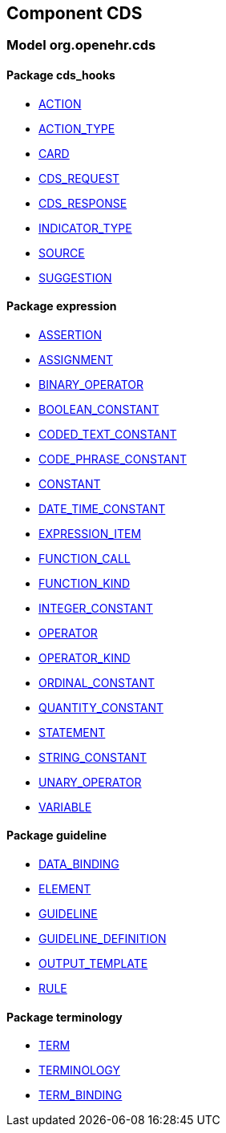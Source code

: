 
== Component CDS

=== Model org.openehr.cds

==== Package cds_hooks

[.xcode]
* link:/releases/CDS/{cds_release}/cds_hooks.html#_action_class[ACTION^]
[.xcode]
* link:/releases/CDS/{cds_release}/cds_hooks.html#_action_type_enumeration[ACTION_TYPE^]
[.xcode]
* link:/releases/CDS/{cds_release}/cds_hooks.html#_card_class[CARD^]
[.xcode]
* link:/releases/CDS/{cds_release}/cds_hooks.html#_cds_request_class[CDS_REQUEST^]
[.xcode]
* link:/releases/CDS/{cds_release}/cds_hooks.html#_cds_response_class[CDS_RESPONSE^]
[.xcode]
* link:/releases/CDS/{cds_release}/cds_hooks.html#_indicator_type_enumeration[INDICATOR_TYPE^]
[.xcode]
* link:/releases/CDS/{cds_release}/cds_hooks.html#_source_class[SOURCE^]
[.xcode]
* link:/releases/CDS/{cds_release}/cds_hooks.html#_suggestion_class[SUGGESTION^]

==== Package expression

[.xcode]
* link:/releases/CDS/{cds_release}/expression.html#_assertion_class[ASSERTION^]
[.xcode]
* link:/releases/CDS/{cds_release}/expression.html#_assignment_class[ASSIGNMENT^]
[.xcode]
* link:/releases/CDS/{cds_release}/expression.html#_binary_operator_class[BINARY_OPERATOR^]
[.xcode]
* link:/releases/CDS/{cds_release}/expression.html#_boolean_constant_class[BOOLEAN_CONSTANT^]
[.xcode]
* link:/releases/CDS/{cds_release}/expression.html#_coded_text_constant_class[CODED_TEXT_CONSTANT^]
[.xcode]
* link:/releases/CDS/{cds_release}/expression.html#_code_phrase_constant_class[CODE_PHRASE_CONSTANT^]
[.xcode]
* link:/releases/CDS/{cds_release}/expression.html#_constant_class[CONSTANT^]
[.xcode]
* link:/releases/CDS/{cds_release}/expression.html#_date_time_constant_class[DATE_TIME_CONSTANT^]
[.xcode]
* link:/releases/CDS/{cds_release}/expression.html#_expression_item_class[EXPRESSION_ITEM^]
[.xcode]
* link:/releases/CDS/{cds_release}/expression.html#_function_call_class[FUNCTION_CALL^]
[.xcode]
* link:/releases/CDS/{cds_release}/expression.html#_function_kind_enumeration[FUNCTION_KIND^]
[.xcode]
* link:/releases/CDS/{cds_release}/expression.html#_integer_constant_class[INTEGER_CONSTANT^]
[.xcode]
* link:/releases/CDS/{cds_release}/expression.html#_operator_class[OPERATOR^]
[.xcode]
* link:/releases/CDS/{cds_release}/expression.html#_operator_kind_enumeration[OPERATOR_KIND^]
[.xcode]
* link:/releases/CDS/{cds_release}/expression.html#_ordinal_constant_class[ORDINAL_CONSTANT^]
[.xcode]
* link:/releases/CDS/{cds_release}/expression.html#_quantity_constant_class[QUANTITY_CONSTANT^]
[.xcode]
* link:/releases/CDS/{cds_release}/expression.html#_statement_class[STATEMENT^]
[.xcode]
* link:/releases/CDS/{cds_release}/expression.html#_string_constant_class[STRING_CONSTANT^]
[.xcode]
* link:/releases/CDS/{cds_release}/expression.html#_unary_operator_class[UNARY_OPERATOR^]
[.xcode]
* link:/releases/CDS/{cds_release}/expression.html#_variable_class[VARIABLE^]

==== Package guideline

[.xcode]
* link:/releases/CDS/{cds_release}/guideline.html#_data_binding_class[DATA_BINDING^]
[.xcode]
* link:/releases/CDS/{cds_release}/guideline.html#_element_class[ELEMENT^]
[.xcode]
* link:/releases/CDS/{cds_release}/guideline.html#_guideline_class[GUIDELINE^]
[.xcode]
* link:/releases/CDS/{cds_release}/guideline.html#_guideline_definition_class[GUIDELINE_DEFINITION^]
[.xcode]
* link:/releases/CDS/{cds_release}/guideline.html#_output_template_class[OUTPUT_TEMPLATE^]
[.xcode]
* link:/releases/CDS/{cds_release}/guideline.html#_rule_class[RULE^]

==== Package terminology

[.xcode]
* link:/releases/CDS/{cds_release}/terminology.html#_term_class[TERM^]
[.xcode]
* link:/releases/CDS/{cds_release}/terminology.html#_terminology_class[TERMINOLOGY^]
[.xcode]
* link:/releases/CDS/{cds_release}/terminology.html#_term_binding_class[TERM_BINDING^]
